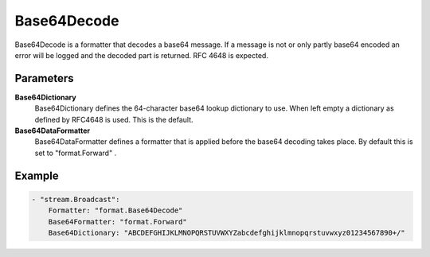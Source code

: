 Base64Decode
============

Base64Decode is a formatter that decodes a base64 message.
If a message is not or only partly base64 encoded an error will be logged and the decoded part is returned.
RFC 4648 is expected.


Parameters
----------

**Base64Dictionary**
  Base64Dictionary defines the 64-character base64 lookup dictionary to use.
  When left empty a dictionary as defined by RFC4648 is used.
  This is the default.

**Base64DataFormatter**
  Base64DataFormatter defines a formatter that is applied before the base64 decoding takes place.
  By default this is set to "format.Forward" .

Example
-------

.. code-block:: yaml

	    - "stream.Broadcast":
	        Formatter: "format.Base64Decode"
	        Base64Formatter: "format.Forward"
	        Base64Dictionary: "ABCDEFGHIJKLMNOPQRSTUVWXYZabcdefghijklmnopqrstuvwxyz01234567890+/"
